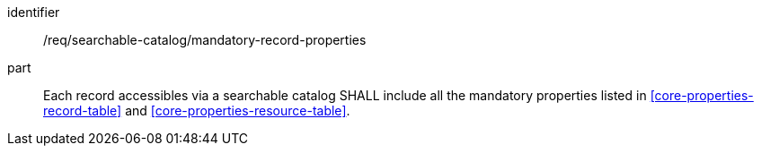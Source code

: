 [[req_searchable-catalog_mandatory-record-properties]]

//[width="90%",cols="2,6a"]
//|===
//^|*Requirement {counter:req-id}* |*/req/searchable-catalog/mandatory-record-properties*
//
//Each record accessibles via a searchable catalog SHALL include all the mandatory properties listed in <<core-properties-record-table>> and <<core-properties-resource-table>>.
//|===

[requirement]
====
[%metadata]
identifier:: /req/searchable-catalog/mandatory-record-properties
part:: Each record accessibles via a searchable catalog SHALL include all the mandatory properties listed in <<core-properties-record-table>> and <<core-properties-resource-table>>.
====